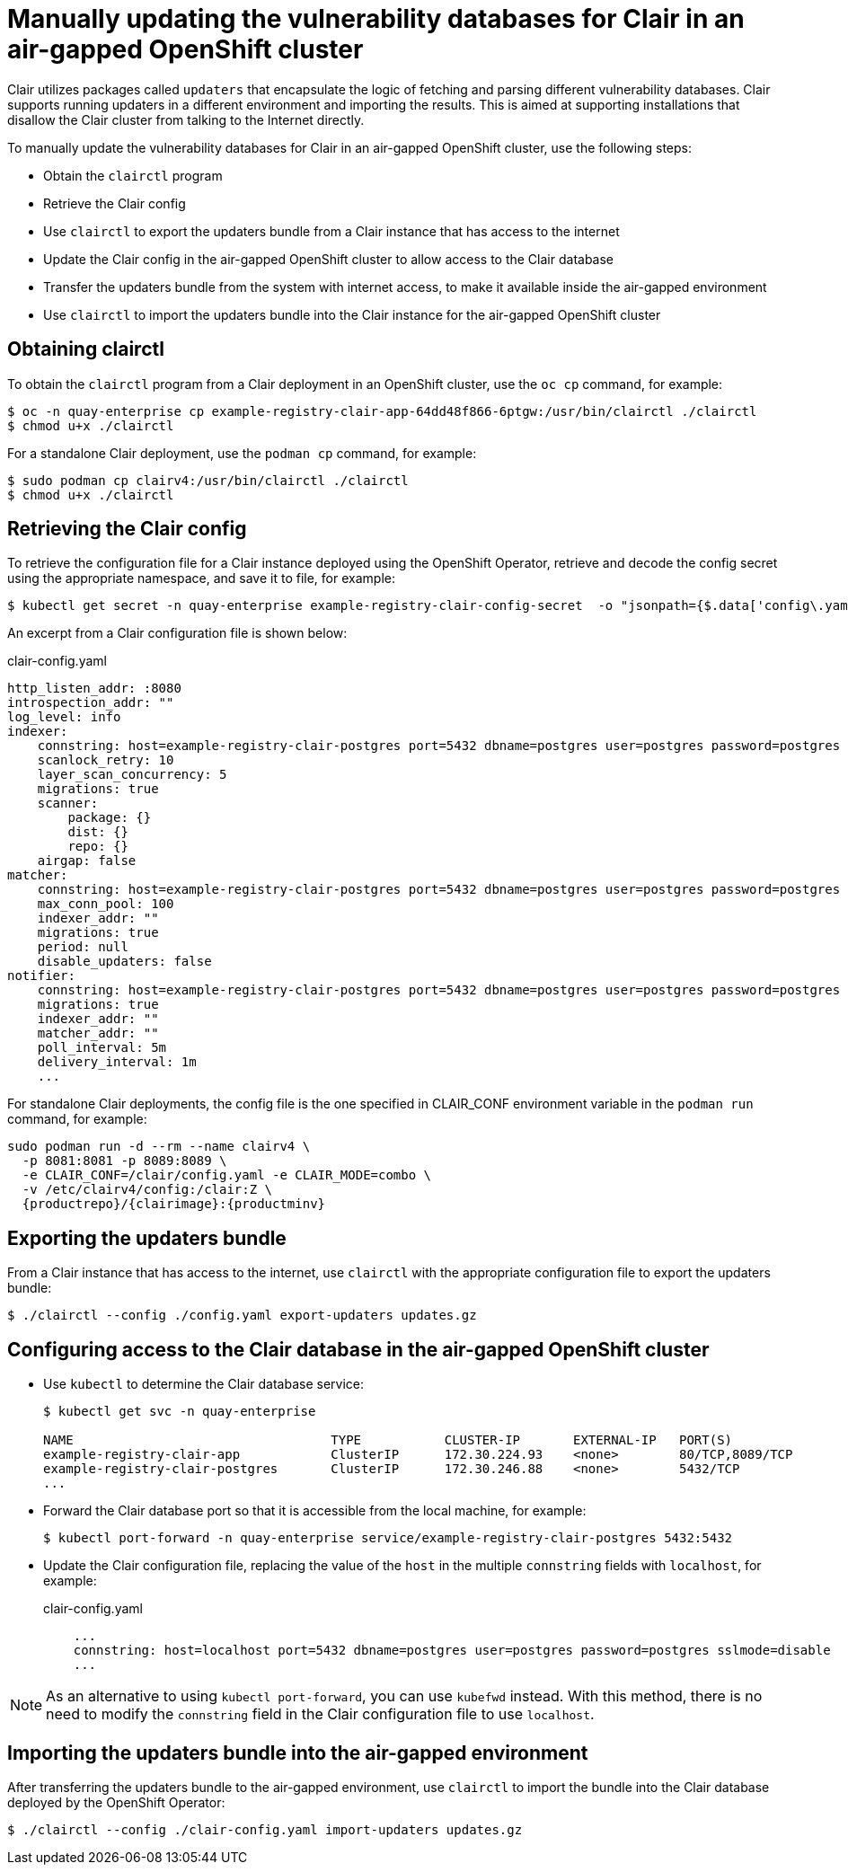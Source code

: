 =  Manually updating the vulnerability databases for Clair in an air-gapped OpenShift cluster

Clair utilizes packages called `updaters` that encapsulate the logic of fetching and parsing different vulnerability databases. Clair supports running updaters in a different environment and importing the results. This is aimed at supporting installations that disallow the Clair cluster from talking to the Internet directly. 

To manually update the vulnerability databases for Clair in an air-gapped OpenShift cluster, use the following steps:

* Obtain the `clairctl` program
* Retrieve the Clair config
* Use `clairctl` to export the updaters bundle from a Clair instance that has access to the internet
* Update the Clair config in the air-gapped OpenShift cluster to allow access to the Clair database 
* Transfer the updaters bundle from the system with internet access, to make it available inside the air-gapped environment 
* Use `clairctl` to import the updaters bundle into the Clair instance for the air-gapped OpenShift cluster

== Obtaining clairctl 

To obtain the `clairctl` program from a Clair deployment in an OpenShift cluster, use the `oc cp` command, for example:

----
$ oc -n quay-enterprise cp example-registry-clair-app-64dd48f866-6ptgw:/usr/bin/clairctl ./clairctl
$ chmod u+x ./clairctl
----

For a standalone Clair deployment, use the `podman cp` command, for example:

----
$ sudo podman cp clairv4:/usr/bin/clairctl ./clairctl
$ chmod u+x ./clairctl
----

== Retrieving the Clair config

To retrieve the configuration file for a Clair instance deployed using the OpenShift Operator, retrieve and decode the config secret using the appropriate namespace, and save it to file, for example:

----
$ kubectl get secret -n quay-enterprise example-registry-clair-config-secret  -o "jsonpath={$.data['config\.yaml']}" | base64 -d > clair-config.yaml
----

An excerpt from a Clair configuration file is shown below:

.clair-config.yaml
[source,yaml]
----
http_listen_addr: :8080
introspection_addr: ""
log_level: info
indexer:
    connstring: host=example-registry-clair-postgres port=5432 dbname=postgres user=postgres password=postgres sslmode=disable
    scanlock_retry: 10
    layer_scan_concurrency: 5
    migrations: true
    scanner:
        package: {}
        dist: {}
        repo: {}
    airgap: false
matcher:
    connstring: host=example-registry-clair-postgres port=5432 dbname=postgres user=postgres password=postgres sslmode=disable
    max_conn_pool: 100
    indexer_addr: ""
    migrations: true
    period: null
    disable_updaters: false
notifier:
    connstring: host=example-registry-clair-postgres port=5432 dbname=postgres user=postgres password=postgres sslmode=disable
    migrations: true
    indexer_addr: ""
    matcher_addr: ""
    poll_interval: 5m
    delivery_interval: 1m
    ...
----

For standalone Clair deployments, the config file is the one specified in CLAIR_CONF environment variable in the `podman run` command, for example:

[subs="verbatim,attributes"]
....
sudo podman run -d --rm --name clairv4 \
  -p 8081:8081 -p 8089:8089 \
  -e CLAIR_CONF=/clair/config.yaml -e CLAIR_MODE=combo \
  -v /etc/clairv4/config:/clair:Z \
  {productrepo}/{clairimage}:{productminv} 
....

== Exporting the updaters bundle 

From a Clair instance that has access to the internet, use `clairctl` with the appropriate configuration file to export the updaters bundle:

----
$ ./clairctl --config ./config.yaml export-updaters updates.gz
----

== Configuring access to the Clair database in the air-gapped OpenShift cluster

* Use `kubectl` to determine the Clair database service:
+
----
$ kubectl get svc -n quay-enterprise 

NAME                                  TYPE           CLUSTER-IP       EXTERNAL-IP   PORT(S)                             AGE
example-registry-clair-app            ClusterIP      172.30.224.93    <none>        80/TCP,8089/TCP                     4d21h
example-registry-clair-postgres       ClusterIP      172.30.246.88    <none>        5432/TCP                            4d21h
...
----

* Forward the Clair database port so that it is accessible from the local machine, for example:
+
----
$ kubectl port-forward -n quay-enterprise service/example-registry-clair-postgres 5432:5432
----

* Update the Clair configuration file, replacing the value of the `host` in the multiple `connstring` fields with `localhost`, for example:
+
.clair-config.yaml
[source,yaml]
----
    ...
    connstring: host=localhost port=5432 dbname=postgres user=postgres password=postgres sslmode=disable
    ...
----

[NOTE]
====
As an alternative to using `kubectl port-forward`, you can use `kubefwd` instead. With this method, there is no need to modify the `connstring` field in the Clair configuration file to use `localhost`.
====

== Importing the updaters bundle into the air-gapped environment

After transferring the updaters bundle to the air-gapped environment, use `clairctl` to import the bundle into the Clair database deployed by the OpenShift Operator:

----
$ ./clairctl --config ./clair-config.yaml import-updaters updates.gz
----